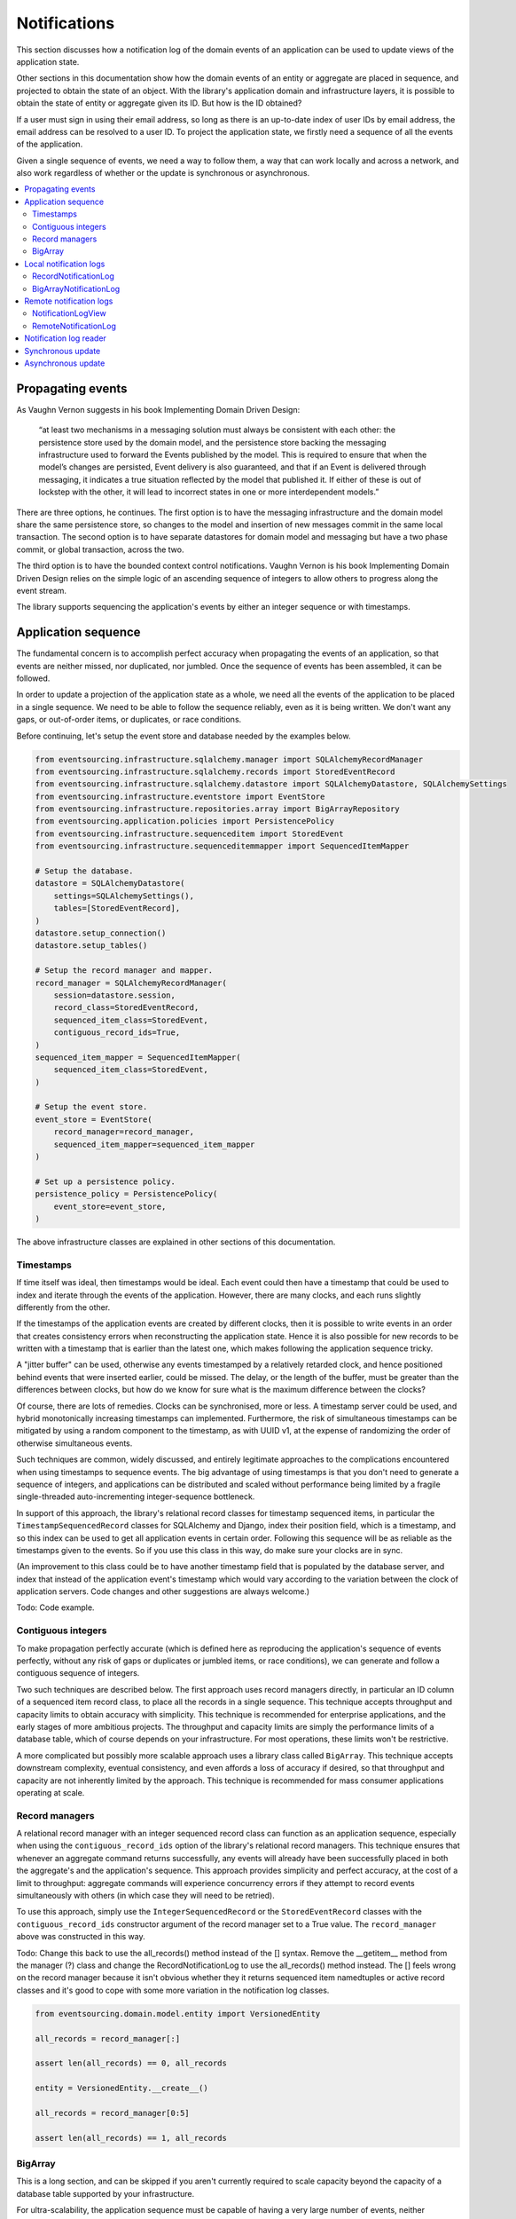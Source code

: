 =============
Notifications
=============

This section discusses how a notification log of the domain events
of an application can be used to update views of the application state.

Other sections in this documentation show how the domain events of an
entity or aggregate are placed in sequence, and projected to obtain
the state of an object. With the library's application domain and
infrastructure layers, it is possible to obtain the state of entity
or aggregate given its ID. But how is the ID obtained?

If a user must sign in using their email address, so long as there is
an up-to-date index of user IDs by email address, the email address can
be resolved to a user ID. To project the application state, we firstly
need a sequence of all the events of the application.

Given a single sequence of events, we need a way to follow them, a way that
can work locally and across a network, and also work regardless of
whether or the update is synchronous or asynchronous.

.. contents:: :local:



Propagating events
------------------

As Vaughn Vernon suggests in his book Implementing Domain Driven Design:

    “at least two mechanisms in a messaging solution must always be consistent with each other: the persistence
    store used by the domain model, and the persistence store backing the messaging infrastructure used to forward
    the Events published by the model. This is required to ensure that when the model’s changes are persisted, Event
    delivery is also guaranteed, and that if an Event is delivered through messaging, it indicates a true situation
    reflected by the model that published it. If either of these is out of lockstep with the other, it will lead to
    incorrect states in one or more interdependent models.”

There are three options, he continues. The first option is to
have the messaging infrastructure and the domain model share
the same persistence store, so changes to the model and
insertion of new messages commit in the same local transaction.
The second option is to have separate datastores for domain
model and messaging but have a two phase commit, or global
transaction, across the two.

The third option is to have the bounded context
control notifications. Vaughn Vernon is his book
Implementing Domain Driven Design relies on the simple logic
of an ascending sequence of integers to allow others to progress
along the event stream.

The library supports sequencing the application's events by
either an integer sequence or with timestamps.

Application sequence
--------------------

The fundamental concern is to accomplish perfect accuracy
when propagating the events of an application, so that events are neither
missed, nor duplicated, nor jumbled. Once the sequence of events has
been assembled, it can be followed.

In order to update a projection of the application state as a
whole, we need all the events of the application to be placed
in a single sequence. We need to be able to follow the sequence
reliably, even as it is being written. We don't want any gaps,
or out-of-order items, or duplicates, or race conditions.

Before continuing, let's setup the event store and database
needed by the examples below.

.. code:: python

    from eventsourcing.infrastructure.sqlalchemy.manager import SQLAlchemyRecordManager
    from eventsourcing.infrastructure.sqlalchemy.records import StoredEventRecord
    from eventsourcing.infrastructure.sqlalchemy.datastore import SQLAlchemyDatastore, SQLAlchemySettings
    from eventsourcing.infrastructure.eventstore import EventStore
    from eventsourcing.infrastructure.repositories.array import BigArrayRepository
    from eventsourcing.application.policies import PersistencePolicy
    from eventsourcing.infrastructure.sequenceditem import StoredEvent
    from eventsourcing.infrastructure.sequenceditemmapper import SequencedItemMapper

    # Setup the database.
    datastore = SQLAlchemyDatastore(
        settings=SQLAlchemySettings(),
        tables=[StoredEventRecord],
    )
    datastore.setup_connection()
    datastore.setup_tables()

    # Setup the record manager and mapper.
    record_manager = SQLAlchemyRecordManager(
        session=datastore.session,
        record_class=StoredEventRecord,
        sequenced_item_class=StoredEvent,
        contiguous_record_ids=True,
    )
    sequenced_item_mapper = SequencedItemMapper(
        sequenced_item_class=StoredEvent,
    )

    # Setup the event store.
    event_store = EventStore(
        record_manager=record_manager,
        sequenced_item_mapper=sequenced_item_mapper
    )

    # Set up a persistence policy.
    persistence_policy = PersistencePolicy(
        event_store=event_store,
    )

The above infrastructure classes are explained in other sections of this documentation.


Timestamps
~~~~~~~~~~

If time itself was ideal, then timestamps would be ideal. Each event
could then have a timestamp that could be used to index and iterate
through the events of the application. However, there are many
clocks, and each runs slightly differently from the other.

If the timestamps of the application events are created by different
clocks, then it is possible to write events in an order that creates
consistency errors when reconstructing the application state. Hence it is also
possible for new records to be written with a timestamp that is earlier than the
latest one, which makes following the application sequence tricky.

A "jitter buffer" can be used, otherwise any events timestamped by a relatively
retarded clock, and hence positioned behind events that were inserted earlier, could
be missed. The delay, or the length of the buffer, must be greater than the
differences between clocks, but how do we know for sure what is the maximum
difference between the clocks?

Of course, there are lots of remedies. Clocks can be synchronised, more or less.
A timestamp server could be used, and hybrid monotonically increasing timestamps
can implemented. Furthermore, the risk of simultaneous timestamps can be mitigated
by using a random component to the timestamp, as with UUID v1, at
the expense of randomizing the order of otherwise simultaneous events.

Such techniques are common, widely discussed, and entirely legitimate approaches
to the complications encountered when using timestamps to sequence events. The big
advantage of using timestamps is that you don't need to generate a sequence of integers,
and applications can be distributed and scaled without performance being limited by a
fragile single-threaded auto-incrementing integer-sequence bottleneck.

In support of this approach, the library's relational record classes for timestamp sequenced items, in
particular the ``TimestampSequencedRecord`` classes for SQLAlchemy and Django, index
their position field, which is a timestamp, and so this index can be used to get all
application events in certain order. Following this sequence will be as reliable as the
timestamps given to the events. So if you use this class in this way, do make sure your
clocks are in sync.

(An improvement to this class could be to have another timestamp field that is populated
by the database server, and index that instead of the application event's timestamp which
would vary according to the variation between the clock of application servers. Code
changes and other suggestions are always welcome.)

Todo: Code example.

Contiguous integers
~~~~~~~~~~~~~~~~~~~

To make propagation perfectly accurate (which is defined here as reproducing the
application's sequence of events perfectly, without any risk of gaps or duplicates
or jumbled items, or race conditions), we can generate and follow a contiguous sequence
of integers.

Two such techniques are described below. The first approach uses record managers
directly, in particular an ID column of a sequenced item record class, to place
all the records in a single sequence. This technique accepts throughput and
capacity limits to obtain accuracy with simplicity. This technique is recommended
for enterprise applications, and the early stages of more ambitious projects. The
throughput and capacity limits are simply the performance limits of a database
table, which of course depends on your infrastructure. For most operations, these
limits won't be restrictive.

A more complicated but possibly more scalable approach uses a
library class called ``BigArray``. This technique accepts downstream
complexity, eventual consistency, and even affords a loss of accuracy
if desired, so that throughput and capacity are not inherently limited
by the approach. This technique is recommended for mass consumer applications
operating at scale.

Record managers
~~~~~~~~~~~~~~~

A relational record manager with an integer sequenced record class
can function as an application sequence, especially when using the
``contiguous_record_ids`` option of the library's relational record
managers. This technique ensures that whenever an aggregate command returns
successfully, any events will already have been successfully placed in
both the aggregate's and the application's sequence. This approach provides simplicity and
perfect accuracy, at the cost of a limit to throughput: aggregate
commands will experience concurrency errors if they attempt to record
events simultaneously with others (in which case they will need to be
retried).

To use this approach, simply use the ``IntegerSequencedRecord`` or the
``StoredEventRecord`` classes with the ``contiguous_record_ids`` constructor
argument of the record manager set to a True value. The ``record_manager``
above was constructed in this way.

Todo: Change this back to use the all_records() method instead of the [] syntax. Remove the
__getitem__ method from the manager (?) class and change the RecordNotificationLog
to use the all_records() method instead. The [] feels wrong on the record manager because
it isn't obvious whether they it returns sequenced item namedtuples or active record classes
and it's good to cope with some more variation in the notification log classes.

.. code:: python

    from eventsourcing.domain.model.entity import VersionedEntity

    all_records = record_manager[:]

    assert len(all_records) == 0, all_records

    entity = VersionedEntity.__create__()

    all_records = record_manager[0:5]

    assert len(all_records) == 1, all_records


BigArray
~~~~~~~~

This is a long section, and can be skipped if you aren't currently
required to scale capacity beyond the capacity of a database table
supported by your infrastructure.

For ultra-scalability, the application sequence must be capable of having a very
large number of events, neither swamping an individual database partition
(in Cassandra) nor distributing things across partitions without any particular
order so that iterating through the sequence is slow and expensive. We also want
the application log effectively to have constant time read and write operations
for normal usage.

The library class
:class:`~eventsourcing.domain.model.array.BigArray` satisfies these
requirements quite well, by spanning across many such partitions. It
is a tree of arrays, with a root array
that stores references to the current apex, with an apex that contains
references to arrays, which either contain references to lower arrays
or contain the items assigned to the big array. Each array uses one database
partition, limited in size (the array size) to ensure the partition
is never too large. The identity of each array can be calculated directly
from the index number, so it is possible to identify arrays directly
without traversing the tree to discover entity IDs. The capacity of base
arrays is the array size to the power of the array size. For a reasonable
size of array, it isn't really possible to fill up the base of such an
array tree, but the slow growing properties of this tree mean that for
all imaginable scenarios, the performance will be approximately constant
as items are appended to the big array.

Items can be appended to a big array using the ``append()`` method.
The append() method identifies the next available index in the array,
and then assigns the item to that index in the array. A
:class:`~eventsourcing.exceptions.ConcurrencyError` will be raised if
the position is already taken.

The performance of the ``append()`` method is proportional to the log of the
index in the array, to the base of the array size used in the big array, rounded
up to the nearest integer, plus one (because of the root sequence that tracks
the apex). For example, if the sub-array size is 10,000, then it will take only 50%
longer to append the 100,000,000th item to the big array than the 1st one. By
the time the 1,000,000,000,000th index position is assigned to a big array, the
``append()`` method will take only twice as long as the 1st.

That's because the performance of the ``append()`` method is dominated by the
need to walk down the big array's tree of arrays to find the highest assigned
index. Once the index of the next position is known, the item can be assigned
directly to an array.

.. code:: python

    from uuid import uuid4
    from eventsourcing.domain.model.array import BigArray
    from eventsourcing.infrastructure.repositories.array import BigArrayRepository


    repo = BigArrayRepository(
        event_store=event_store,
        array_size=10000
    )

    big_array = repo[uuid4()]
    big_array.append('event0')
    big_array.append('event1')
    big_array.append('event2')
    big_array.append('event3')


Because there is a small duration of time between checking for the next
position and using it, another thread could jump in and use the position
first. If that happens, a :class:`~eventsourcing.exceptions.ConcurrencyError`
will be raised by the :class:`~eventsourcing.domain.model.array.BigArray`
object. In such a case, another attempt can be made to append the item.

Items can be assigned directly to a big array using an index number. If
an item has already been assigned to the same position, a concurrency error
will be raised, and the original item will remain in place. Items cannot
be unassigned from an array, hence each position in the array can be
assigned once only.

The average performance of assigning an item is a constant time. The worst
case is the log of the index with base equal to the array size, which occurs
when containing arrays are added, so that the last highest assigned index can
be discovered. The probability of departing from average performance is
inversely proportional to the array size, since the the larger the array
size, the less often the base arrays fill up. For a decent array size,
the probability of needing to build the tree is very low. And when the tree
does need building, it doesn't take very long (and most of it probably already
exists).

.. code:: python

    from eventsourcing.exceptions import ConcurrencyError

    assert big_array.get_next_position() == 4

    big_array[4] = 'event4'
    try:
        big_array[4] = 'event4a'
    except ConcurrencyError:
        pass
    else:
        raise


If the next available position in the array must be identified
each time an item is assigned, the amount of contention will increase
as the number of threads increases. Using the ``append()`` method alone
will work if the time period of appending events is greater than the
time it takes to identify the next available index and assign to it.
At that rate, any contention will not lead to congestion. Different
nodes can take their chances assigning to what they believe is an
unassigned index, and if another has already taken that position,
the operation can be retried.

However, there will be an upper limit to the rate at which events can be
appended, and contention will eventually lead to congestion that will cause
requests to backup or be spilled.

The rate of assigning items to the big array can be greatly increased
by centralizing the generation of the sequence of integers. Instead of
discovering the next position from the array each time an item is assigned,
an integer sequence generator can be used to generate a contiguous sequence
of integers. This technique eliminates contention around assigning items to
the big array entirely. In consequence, the bandwidth of assigning to a big
array using an integer sequence generator is much greater than using the
``append()`` method.

If the application is executed in only one process, the number generator can
be a simple Python object. The library class
:class:`~eventsourcing.infrastructure.integersequencegenerators.base.SimpleIntegerSequenceGenerator`
generates a contiguous sequence of integers that can be shared across multiple
threads in the same process.

.. code:: python

    from eventsourcing.infrastructure.integersequencegenerators.base import SimpleIntegerSequenceGenerator

    integers = SimpleIntegerSequenceGenerator()
    generated = []
    for i in integers:
        if i >= 5:
            break
        generated.append(i)

    expected = list(range(5))
    assert generated == expected, (generated, expected)


If the application is deployed across many nodes, an external integer sequence
generator can be used. There are many possible solutions. The library class
:class:`~eventsourcing.infrastructure.integersequencegenerators.redisincr.RedisIncr`
uses Redis' INCR command to generate a contiguous sequence of integers
that can be shared be processes running on different nodes.

Using Redis doesn't necessarily create a single point of failure. Redundancy can be
obtained using clustered Redis. Although there aren't synchronous updates between
nodes, so that the INCR command may issue the same numbers more than once, these
numbers can only ever be used once. As failures are retried, the position will
eventually reach an unassigned index position. Arrangements can be made to set the
value from the highest assigned index. With care, the worst case will be an occasional
slight delay in storing events, caused by switching to a new Redis node and catching up
with the current index number. Please note, there is currently no code in the library
to update or resync the Redis key used in the Redis INCR integer sequence generator.

.. code:: python

    from eventsourcing.infrastructure.integersequencegenerators.redisincr import RedisIncr

    integers = RedisIncr()
    generated = []
    for i in integers:
        generated.append(i)
        if i >= 4:
            break

    expected = list(range(5))
    assert generated == expected, (generated, expected)


The integer sequence generator can be used when assigning items to the
big array object.

.. code:: python

    big_array[next(integers)] = 'event5'
    big_array[next(integers)] = 'event6'

    assert big_array.get_next_position() == 7


Items can be read from the application log using an index or a slice.

The performance of reading an item at a given index is always constant time
with respect to the number of the index. The base array ID, and the index of
the item in the base array, can be calculated from the number of the index.

The performance of reading a slice of items is proportional to the
size of the slice. Consecutive items in a base array are stored consecutively
in the same database partition, and if the slice overlaps more than base
array, the iteration proceeds to the next partition.

.. code:: python

    assert big_array[0] == 'event0'
    assert list(big_array[5:7]) == ['event5', 'event6']


The application log can be written to by a persistence policy. References
to events can be assigned to the application log before the domain event is
written to the aggregate's own sequence, so that it isn't possible to store
an event in the aggregate's sequence that is not already in the application
log. To do that, construct the application logging policy object before the
normal application persistence policy. Also, make sure the application
log policy excludes the events published by the big array (otherwise there
will be an infinite recursion).

Todo: Code example of policy that places application domain events in a big array.

Commands that fail to write to the aggregate's sequence (due to an operation
error or concurrency error) after the event has been logged in the application log
should probably raise an exception, so that the command is seen to have failed
and so may be retried. This leaves an item in the notification log, but not a
domain event in the aggregate stream (a dangling reference, that may be satisfied later).
If the command failed due to an operational error, the same event maybe
published again, and so it would appear twice in the application log.
And so whilst events in the application log that aren't in the aggregate
sequence can perhaps be ignored by consumers of the application log, care
should be taken to deduplicate events.

If writing the event to its aggregate sequence is successful, then it is
possible to push a notification about the event to a message queue. Failing
to push the notification perhaps should not prevent the command returning
normally. Push notifications could also be generated by another process,
something that pulls from the application log, and pushes notifications
for events that have not already been sent.

(Please note, using the ``BigArray`` class with the Cassandra record
manager requires quite a lot of thought to eliminate all sources of
unreliability. Since it isn't possible to have transactions across
partitions, writing to the aggregate sequence and the application
sequence will happen in different queries, which means events may be
found in the application sequence that are not yet in the aggregate
sequence, and followers will need to decide whether or not the event
will appear in the aggregate sequence. Under these circumstances, it
seems inevitable that the application sequence must be restored
downstream, adding downstream complexity.)


Local notification logs
-----------------------

As described in Implementing Domain Driven Design, a notification log
is presented in linked sections. The "current" section is returned by
default, and contains the very latest notifications. Unless a section
is the first section, it will have an ID for the previous section. Each
section contains a limited number items. When the current section
is full, it is considered to be an archived section. Archived sections
contain the section ID of the next section (which may found to be empty,
or already archived). Hence, clients can get the current section,
go back until they reach their position, and then go forward until
the last notification, with minimal client complexity.

The classes below can be used to present a sequence of items,
such the domain events of an application, in linked
sections. They can also be used to present other sequences
for example a projection of the application sequence, where the
events are rendered in a particular way for a particular purpose.

The abstract interface for a notification log is the Python array
index syntax with the key being a section ID.

.. code::

    notification_log['current']

    notification_log['1,20']

Section IDs are strings. Either 'current' or a string formatted
with two integers separated by a comma. The integers represent
the first and last positions included in the requested section.
The number of items in the section is fixed, and if the ID
given doesn't correspond with an existing section, the nearest
section will be returned instead. The only ID a client needs to
be aware of is 'current', since the others section ID will be
provided by the section objects as the "previous" or "next"
section ID (see code examples below).

RecordNotificationLog
~~~~~~~~~~~~~~~~~~~~~

The library class :class:`~eventsourcing.interface.notificationlog.RecordNotificationLog`
can use the library's relational record managers. The ``RecordNotificationLog``
presents the recorded event topic and data as the notifications in its linked
sections, and so may be encrypted.

.. code:: python

    from eventsourcing.interface.notificationlog import RecordNotificationLog

    # Construct notification log.
    notification_log = RecordNotificationLog(event_store.record_manager, section_size=5)

    # Get the "current" section from the record notification log (numbering follows Vaughn Vernon's book)
    section = notification_log['current']
    assert section.section_id == '6,10', section.section_id
    assert section.previous_id == '1,5', section.previous_id
    assert section.next_id == None
    assert len(section.items) == 4, len(section.items)

    # Get the first section from the record notification log (numbering follows Vaughn Vernon's book)
    section = notification_log['1,5']
    assert section.section_id == '1,5', section.section_id
    assert section.previous_id == None, section.previous_id
    assert section.next_id == '6,10', section.next_id
    assert len(section.items) == 5, section.items


BigArrayNotificationLog
~~~~~~~~~~~~~~~~~~~~~~~

This section can be skipped if you skipped ``BigArray`` above.

The library class :class:`~eventsourcing.interface.notificationlog.BigArrayNotificationLog`
uses a ``BigArray`` as the application log, and presents its items in linked sections.

.. code:: python

    from eventsourcing.interface.notificationlog import BigArrayNotificationLog

    # Construct notification log.
    notification_log = BigArrayNotificationLog(big_array, section_size=5)


    # Get the "current "section from the big array notification log (numbering follows Vaughn Vernon's book)
    section = notification_log['current']
    assert section.section_id == '6,10', section.section_id
    assert section.previous_id == '1,5', section.previous_id
    assert section.next_id == None
    assert len(section.items) == 2, len(section.items)

    # Get the first section from the notification log (numbering follows Vaughn Vernon's book)
    section = notification_log['1,10']
    assert section.section_id == '1,5', section.section_id
    assert section.previous_id == None, section.previous_id
    assert section.next_id == '6,10', section.next_id
    assert len(section.items) == 5, section.items


Remote notification logs
------------------------

The RESTful API design in Implementing Domain Driven Design
suggests a good way to present the notification log, a way that
is simple and can scale using established HTTP technology.

This library has a pair of classes that can help to present a
notification log remotely.

The ``RemoteNotificationLog`` class has the same interface for getting
sections as the local notification log classes described above, but
instead of using a local datasource, it requests serialized
sections from a Web API.

The ``NotificationLogView`` class serializes sections from a local
notification log, and can be used to implement a Web API.


NotificationLogView
~~~~~~~~~~~~~~~~~~~

The library class :func:`~eventsourcing.interface.notificationlog.NotificationLogView`
presents sections from a local notification log, and can be used to implement a Web API.

The ``NotificationLogView`` class is constructed with a local ``notification_log``
object and an optional ``json_encoder_class`` (which defaults to the library's.
``ObjectJSONEncoder`` class, used explicitly in the example below).

.. code:: python

    import json

    from eventsourcing.interface.notificationlog import NotificationLogView
    from eventsourcing.utils.transcoding import ObjectJSONEncoder

    notification_log_view = NotificationLogView(
        notification_log=notification_log,
        json_encoder_class=ObjectJSONEncoder
    )

    section, is_archived = notification_log_view.present_section('1,5')

    expected = {
        "items": [
            "event0",
            "event1",
            "event2",
            "event3",
            "event4",
        ],
        "next_id": "6,10",
        "previous_id": None,
        "section_id": "1,5"
    }

    assert json.loads(section) == expected, content
    assert is_archived

A Web API might identify a section ID from an HTTP request
path, and respond by returning an HTTP response with JSON
content that represents that section of a notification log.

The example below uses the notification log from the
example above. A more sophisticated application would set
cache control headers, so non-current sections can be cached.


.. code:: python

    def notification_log_wsgi(environ, start_response):

        # Identify section from request.
        section_id = environ['PATH_INFO'].strip('/')

        # Construct notification log view object.
        view = NotificationLogView(big_array)

        # Serialize requested section.
        section, is_archived = view.present_section(section_id)

        # Start response.
        status = '200 OK'
        headers = [('Content-type', 'text/plain; charset=utf-8')]
        start_response(status, headers)

        # Return a list of lines.
        return [(line + '\n').encode('utf8') for line in section.split('\n')]


RemoteNotificationLog
~~~~~~~~~~~~~~~~~~~~~

The library class :class:`~eventsourcing.interface.notificationlog.RemoteNotificationLog`
can be used in the same way as the local notification logs above. The difference is that
rather than accessing a database using a ``BigArray`` or record manager, it makes requests
to an API.

The ``RemoteNotificationLog`` class is constructed with a ``base_url``, a ``notification_log_id``
and a ``json_decoder_class``. The JSON decoder must be capable of decoding JSON encoded by
the API. Hence, the JSON decoder must match the JSON encoder used by the API.

The default ``json_decoder_class`` is the library's ``ObjectJSONDecoder``. This encoder
matches the default ``json_encoder_class`` of the library's ``NotificationLogView`` class,
which is the library's ``ObjectJSONEncoder`` class. If you want to extend the JSON encoder
classes used here, just make sure they match, otherwise you will get decoding errors.

The ``NotificationLogReader`` can use the ``RemoteNotificationLog`` in the same way that
it uses a local notification log object. Just construct it with a remote notification log
object, rather than a local notification log object, then read notifications in the same
way (as described above).

If the API uses a ``NotificationLogView`` to serialise the sections of a local
notification log, the remote notification log object functions effectively as a
proxy for a local notification log on a remote node.

.. code:: python

    from eventsourcing.interface.notificationlog import RemoteNotificationLog

    remote_notification_log = RemoteNotificationLog("base_url")


Notification log reader
-----------------------

The library object class
:class:`~eventsourcing.interface.notificationlog.NotificationLogReader` effectively
functions as an iterator, yielding a continuous sequence of notifications that
it discovers from the sections of a notification log (local or remote).

A notification log reader object will navigate the linked sections of a notification
log, backwards from the "current" section of the notification log, until reaching the position
it seeks. The position, which defaults to ``0``, can be set directly with the reader's ``seek()``
method. Hence, by default, the reader will navigate all the way back to the
first section.

After reaching the position it seeks, the reader will then navigate forwards, yielding
as a continuous sequence all the subsequent notifications in the notification log.

As it navigates forwards, yielding notifications, it maintains position so that it can
continue when there are further notifications. This position could be persisted, so that
position is maintained across invocations, but that is not a feature of the
``NotificationLogReader`` class, and would have to be added in a subclass or client object.

The ``NotificationLogReader`` supports slices. The position is set indirectly when a slice
has a start index.

All the notification logs discussed above (local and remote) have the same interface,
and can be used by ``NotificationLogReader`` progressively to obtain unseen notifications.

The example below happens to yield notifications from a big array notification log, but it
would work equally well with a record notification log, or with a remote notification log.

.. code:: python

    from eventsourcing.interface.notificationlog import NotificationLogReader

    # Construct log reader.
    reader = NotificationLogReader(notification_log)

    # The position is zero by default.
    assert reader.position == 0

    # The position can be set directly.
    reader.seek(10)
    assert reader.position == 10

    # Reset the position.
    reader.seek(0)

    # Read all existing notifications.
    all_notifications = list(reader)
    assert all_notifications == ['event0', 'event1', 'event2', 'event3', 'event4', 'event5', 'event6']

    # Check the position has advanced.
    assert reader.position == 7

    # Read all subsequent notifications (should be none).
    subsequent_notifications = list(reader)
    assert subsequent_notifications == []

    # Assign more events to the application log.
    big_array[next(integers)] = 'event7'
    big_array[next(integers)] = 'event8'

    # Read all subsequent notifications (should be two).
    subsequent_notifications = list(reader)
    assert subsequent_notifications == ['event7', 'event8']

    # Check the position has advanced.
    assert reader.position == 9

    # Read all subsequent notifications (should be none).
    subsequent_notifications = list(reader)
    assert subsequent_notifications == []

    # Assign more events to the application log.
    big_array[next(integers)] = 'event9'
    big_array[next(integers)] = 'event10'
    big_array[next(integers)] = 'event11'

    # Read all subsequent notifications (should be two).
    subsequent_notifications = list(reader)
    assert subsequent_notifications == ['event9', 'event10', 'event11']

    # Check the position has advanced.
    assert reader.position == 12

    # Read all subsequent notifications (should be none).
    subsequent_notifications = list(reader)
    assert subsequent_notifications == []

    # Clean up.
    persistence_policy.close()


Synchronous update
------------------

You may wish to update a view of an aggregate synchronously
whenever an event is published. If each view model depends
only on one aggregate, you may wish simply to subscribe to
the events of the aggregate. Then, whenever an event occurs,
the projection can be updated.

The library decorator function
:func:`~eventsourcing.domain.model.decorators.subscribe_to`
can be used for this purpose.

The most simple implementation of a projection would consume
an event synchronously as it is published by updating the
view without considering whether the event was a duplicate
or previous events were missed. This may be perfectly adequate
for projecting events that are by design independent, such as
tracking all 'Created' events so the extent aggregate IDs are
available in a view.

It is also possible for a synchronous update to refer to an application
log and catch up if necessary, perhaps after an error or because
the projection is new to the application and needs to initialise.

Of course, it is possible to access aggregates and other views when
updating a view, especially to avoid bloating events with redundant
information that might be added to avoid such queries.

.. code::

    @subscribe_to(Todo.Created)
    def new_todo_projection(event):
        todo = TodoProjection(id=event.originator_id, title=event.title)
        todo.save()


Todo: Code example showing "Projection" class using a notification log
reader and (somehow) stateful position in the log, to follow application
events and update a view.

The view model could be saved as a normal record, or stored in
a sequence that follows the event originator version numbers, perhaps
as snapshots, so that concurrent handling of events will not lead to a
later state being overwritten by an earlier state. Older versions of
the view could be deleted later.

If the view somehow fails to update after the domain event has been stored,
then the view will become inconsistent. Since it is not desirable
to delete the event once it has been stored, the command must return
normally despite the view update failing, so that the command
is not retried. The failure to update will need to be logged, or
otherwise handled, in a similar way to failures of asynchronous updates.

It is possible to use the decorator in a downstream application, in
which domain events are republished following the application
sequence asynchronously. The decorate would be called synchronously with the
republising of the event. In this case, if the view update routine somehow
fails to update, the position of the downstream application in the upstream
sequence would not advance until the view is restored to working order, after
which the view will be updated as if there had been no failure.


Asynchronous update
-------------------

Updates can be triggered by pushing notifications to
messaging infrastructure, and having the remote components subscribe.
De-duplication would involve tracking which events have already
been received.

If anything goes wrong with messaging infrastructure, such that a
notification is sent but not received, remote components can detect
they have missed a notification and pull the notifications they have
missed.

A pull mechanism that allows others to pull events they
don't yet have can be used to allow remote components to catch
up.

The same mechanism can be used if a component is developed
after the application has been deployed and so requires initialising
from an established application sequence, or otherwise needs to be
reconstructed from scratch.


Todo: Something about pumping events to a message bus, following
the application sequence.

Todo: Something about republishing events in a downstream application
that has subscribers such as the decorator above. Gives opportunity for
sequence to be reconstructed in the application before being published
(but then what if several views are updated and the last one fails?
are they all updated in the same a transaction, are do they each maintain
their own position in the sequence, or does the application just have one
subscriber and one view?)

Todo: So something for a view to maintain its position in the sequence,
perhaps version the view updates (event sourced or snapshots) if there
are no transactions, or use a dedicated table if there are transactions.

.. Todo: Pulling from remote notification log.

.. Todo: Publishing and subscribing to remote notification log.

.. Todo: Deduplicating domain events in receiving context.
.. Events may appear twice in the notification log if there is
.. contention over the command that generates the logged event,
.. or if the event cannot be appended to the aggregate stream
.. for whatever reason and then the command is retried successfully.
.. So events need to be deduplicated. One approach is to have a
.. UUID5 namespace for received events, and use concurrency control
.. to make sure each event is acted on only once. That leads to the
.. question of when to insert the event, before or after it is
.. successfully applied to the context? If before, and the event
.. is not successfully applied, then the event maybe lost. Does
.. the context need to apply the events in order?
.. It may help to to construct a sequenced command log, also using
.. a big array, so that the command sequence can be constructed in a
.. distributed manner. The command sequence can then be executed in
.. a distributed manner. This approach would support creating another
.. application log that is entirely correct.

.. Todo: Race conditions around reading events being assigned using
.. central integer sequence generator, could potentially read when a
.. later index has been assigned but a previous one has not yet been
.. assigned. Reading the previous as None, when it just being assigned
.. is an error. So perhaps something can wait until previous has
.. been assigned, or until it can safely be assumed the integer was lost.
.. If an item is None, perhaps the notification log could stall for
.. a moment before yielding the item, to allow time for the race condition
.. to pass. Perhaps it should only do it when the item has been assigned
.. recently (timestamp of the ItemAdded event could be checked) or when
.. there have been lots of event since (the highest assigned index could
.. be checked). A permanent None value should be something that occurs
.. very rarely, when an issued integer is not followed by a successful
.. assignment to the big array. A permanent "None" will exist in the
.. sequence if an integer is lost perhaps due to a database operation
.. error that somehow still failed after many retries, or because the
.. client process crashed before the database operation could be executed
.. but after the integer had been issued, so the integer became lost.
.. This needs code.

.. Todo: Automatic initialisation of the integer sequence generator RedisIncr
.. from getting highest assigned index. Or perhaps automatic update with
.. the current highest assigned index if there continues to be contention
.. after a number of increments, indicating the issued values are far behind.
.. If processes all reset the value whilst they are also incrementing it, then
.. there will be a few concurrency errors, but it should level out quickly.
.. This also needs code.

.. Todo: Use actual domain event objects, and log references to them. Have an
.. iterator that returns actual domain events, rather than the logged references.
.. Could log the domain events, but their variable size makes the application log
.. less stable (predictable) in its usage of database partitions. Perhaps
.. deferencing to real domain events could be an option of the notification log?
.. Perhaps something could encapsulate the notification log and generate domain
.. events?

.. Todo: Configuration of remote reader, to allow URL to be completely configurable.
